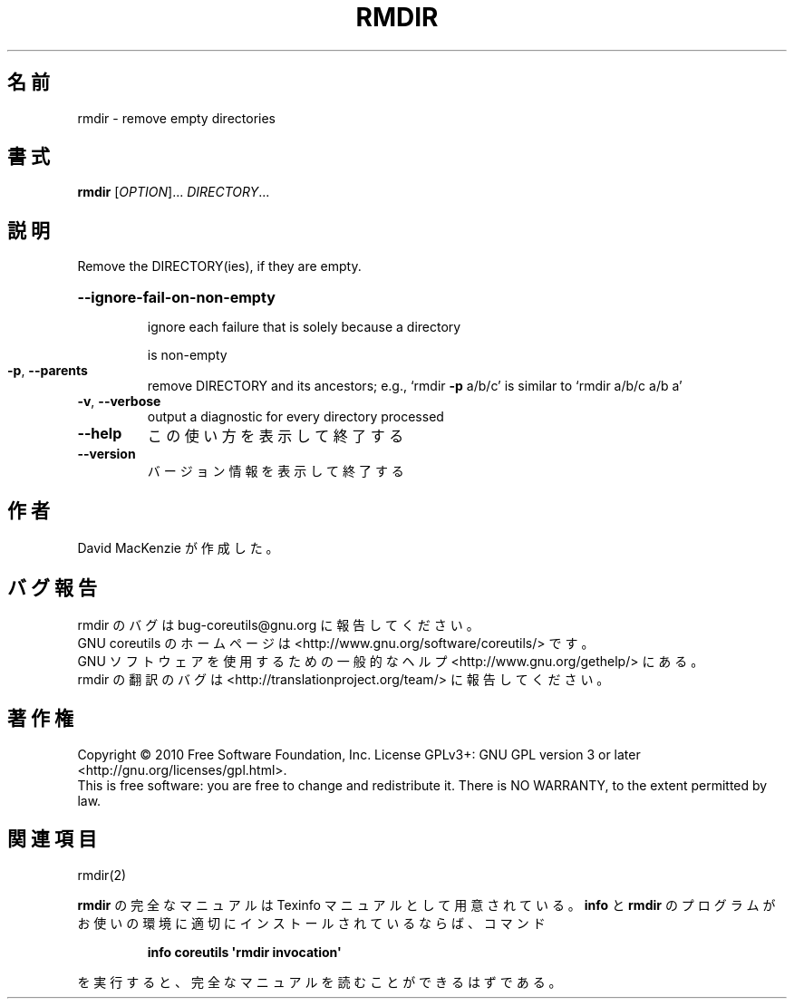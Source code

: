 .\" DO NOT MODIFY THIS FILE!  It was generated by help2man 1.35.
.\"*******************************************************************
.\"
.\" This file was generated with po4a. Translate the source file.
.\"
.\"*******************************************************************
.TH RMDIR 1 "April 2010" "GNU coreutils 8.5" ユーザーコマンド
.SH 名前
rmdir \- remove empty directories
.SH 書式
\fBrmdir\fP [\fIOPTION\fP]... \fIDIRECTORY\fP...
.SH 説明
.\" Add any additional description here
.PP
Remove the DIRECTORY(ies), if they are empty.
.HP
\fB\-\-ignore\-fail\-on\-non\-empty\fP
.IP
ignore each failure that is solely because a directory
.IP
is non\-empty
.TP 
\fB\-p\fP, \fB\-\-parents\fP
remove DIRECTORY and its ancestors; e.g., `rmdir \fB\-p\fP a/b/c' is similar to
`rmdir a/b/c a/b a'
.TP 
\fB\-v\fP, \fB\-\-verbose\fP
output a diagnostic for every directory processed
.TP 
\fB\-\-help\fP
この使い方を表示して終了する
.TP 
\fB\-\-version\fP
バージョン情報を表示して終了する
.SH 作者
David MacKenzie が作成した。
.SH バグ報告
rmdir のバグは bug\-coreutils@gnu.org に報告してください。
.br
GNU coreutils のホームページは <http://www.gnu.org/software/coreutils/> です。
.br
GNU ソフトウェアを使用するための一般的なヘルプ <http://www.gnu.org/gethelp/> にある。
.br
rmdir の翻訳のバグは <http://translationproject.org/team/> に報告してください。
.SH 著作権
Copyright \(co 2010 Free Software Foundation, Inc.  License GPLv3+: GNU GPL
version 3 or later <http://gnu.org/licenses/gpl.html>.
.br
This is free software: you are free to change and redistribute it.  There is
NO WARRANTY, to the extent permitted by law.
.SH 関連項目
rmdir(2)
.PP
\fBrmdir\fP の完全なマニュアルは Texinfo マニュアルとして用意されている。
\fBinfo\fP と \fBrmdir\fP のプログラムがお使いの環境に適切にインストールされているならば、
コマンド
.IP
\fBinfo coreutils \(aqrmdir invocation\(aq\fP
.PP
を実行すると、完全なマニュアルを読むことができるはずである。
